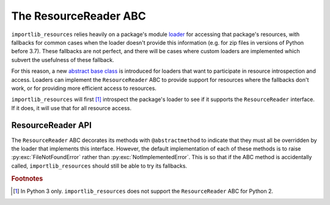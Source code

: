 ========================
 The ResourceReader ABC
========================

``importlib_resources`` relies heavily on a package's module loader_ for
accessing that package's resources, with fallbacks for common cases when the
loader doesn't provide this information (e.g. for zip files in versions of
Python before 3.7).  These fallbacks are not perfect, and there will be cases
where custom loaders are implemented which subvert the usefulness of these
fallback.

For this reason, a new `abstract base class`_ is introduced for loaders that
want to participate in resource introspection and access.  Loaders can
implement the ``ResourceReader`` ABC to provide support for resources where
the fallbacks don't work, or for providing more efficient access to
resources.

``importlib_resources`` will first [#fn1]_ introspect the package's loader to
see if it supports the ``ResourceReader`` interface.  If it does, it will use
that for all resource access.


ResourceReader API
==================

The ``ResourceReader`` ABC decorates its methods with ``@abstractmethod`` to
indicate that they must all be overridden by the loader that implements this
interface.  However, the default implementation of each of these methods is to
raise :py:exc:`FileNotFoundError` rather than :py:exc:`NotImplementedError`.
This is so that if the ABC method is accidentally called,
``importlib_resources`` should still be able to try its fallbacks.


.. py:class:: ResourceReader

   The abstract base class for loaders to implement if they provide resource
   reading and access support.  Loaders should implement all of these methods.

   .. py:method:: open_resource(resource)

      Open the named **resource** for binary reading.  The argument must be
      filename-like, i.e. it cannot have any path separators in the string.
      If the resource cannot be found, :py:exc:`FileNotFoundError` should be
      raised.

      :param resource: The resource within the package to open.
      :type resource: importlib_resources.Resource
      :return: A stream open for binary reading.  Text decoding is handled at
               a higher level.
      :rtype: typing.BinaryIO
      :raises FileNotFoundError: when the named resource is not found within
                                 the package.

   .. py:method:: resource_path(resource)

      Return the path to the named **resource** as found on the file
      system.

      If the resource is not natively accessible on the file system
      (e.g. can't be accessed through :py:class:`pathlib.Path`), then
      :py:exc:`FileNotFoundError` should be raised.  In this case,
      :py:meth:`importlib_resources.path()` will read the contents of the
      resource, create a temporary file, and return a context manager that
      will manage the lifetime of the temporary file.

      :param resource: The resource within the package to open.
      :type resource: importlib_resources.Resource
      :return: The path to the named resource, relative to the package.
      :rtype: str
      :raises FileNotFoundError: when the named resource is not found within
                                 the package, or the resources is not directly
                                 accessible on the file system.

   .. py:method:: is_resource(name)

      Return a boolean indicating whether **name** is a resource within the
      package.  *Remember that directories are not resources!*

      :param name: A filename-like string (i.e. no path separators) to check
                   whether it is a resource within the package.
      :type resource: str
      :return: Flag indicating whether **name** is a resource or not.
      :rtype: bool
      :raises FileNotFoundError: when the named resource is not found within
                                 the package.

   .. py:method:: contents()

      Return a sequence of all the contents of the package.  This is like
      doing a directory listing.  This returns resources (e.g. file names) and
      non-resource (e.g. subdirectories) alike.  Thus, entries in this
      sequence may or may not be resources.

      :return: A sequence of string names.
      :rtype: Iterator[str]

.. rubric:: Footnotes

.. [#fn1] In Python 3 only.  ``importlib_resources`` does not support the
          ``ResourceReader`` ABC for Python 2.

.. _loader: https://docs.python.org/3/reference/import.html#finders-and-loaders
.. _`abstract base class`: https://docs.python.org/3/library/abc.html
